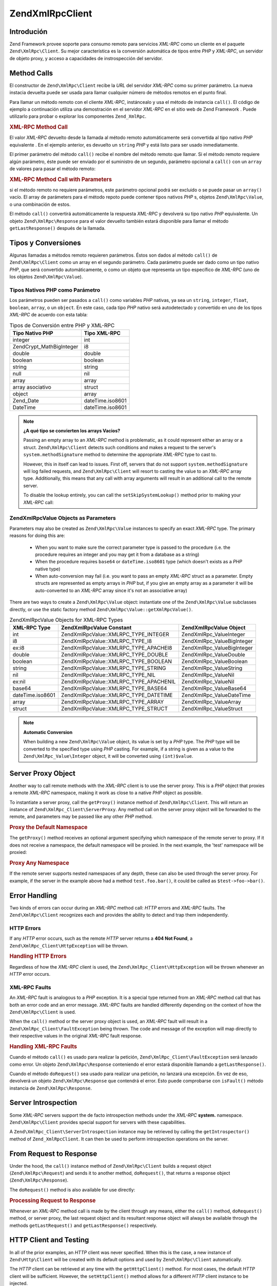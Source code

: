 .. EN-Revision: none
.. _zend.xmlrpc.client:

Zend\XmlRpc\Client
==================

.. _zend.xmlrpc.client.introduction:

Introdución
-----------

Zend Framework provee soporte para consumo remoto para servicios *XML-RPC* como un cliente en el paquete
``Zend\XmlRpc\Client``. Su mejor característica es la conversión automática de tipos entre *PHP* y *XML-RPC*, un
servidor de objeto proxy, y acceso a capacidades de instrospección del servidor.

.. _zend.xmlrpc.client.method-calls:

Method Calls
------------

El constructor de ``Zend\XmlRpc\Client`` recibe la *URL* del servidor *XML-RPC* como su primer parámetro. La nueva
instacia devuelta puede ser usada para llamar cualquier número de métodos remotos en el punto final.

Para llamar un método remoto con el cliente *XML-RPC*, instáncealo y usa el método de instancia ``call()``. El
código de ejemplo a continuación utiliza una demostración en el servidor *XML-RPC* en el sitio web de Zend
Framework . Puede utilizarlo para probar o explorar los componentes ``Zend_XmlRpc``.

.. _zend.xmlrpc.client.method-calls.example-1:

.. rubric:: XML-RPC Method Call

.. code-block:: php
   :linenos:

   $client = new Zend\XmlRpc\Client('http://framework.zend.com/xmlrpc');

   echo $client->call('test.sayHello');

   // hello

El valor *XML-RPC* devuelto desde la llamada al método remoto automáticamente será convertida al tipo nativo
*PHP* equivalente . En el ejemplo anterior, es devuelto un ``string`` *PHP* y está listo para ser usado
inmediatamente.

El primer parámetro del método ``call()`` recibe el nombre del método remoto que llamar. Si el método remoto
requiere algún parámetro, éste puede ser enviado por el suministro de un segundo, parámetro opcional a
``call()`` con un ``array`` de valores para pasar el método remoto:

.. _zend.xmlrpc.client.method-calls.example-2:

.. rubric:: XML-RPC Method Call with Parameters

.. code-block:: php
   :linenos:

   $client = new Zend\XmlRpc\Client('http://framework.zend.com/xmlrpc');

   $arg1 = 1.1;
   $arg2 = 'foo';

   $result = $client->call('test.sayHello', array($arg1, $arg2));

   // $result es un tipo nativo PHP

si el método remoto no requiere parámetros, este parámetro opcional podrá ser excluido o se puede pasar un
``array()`` vacío. El array de parámeters para el método repoto puede contener tipos nativos *PHP* s, objetos
``Zend\XmlRpc\Value``, o una combinación de estos.

El método ``call()`` convertirá automáticamente la respuesta *XML-RPC* y devolverá su tipo nativo *PHP*
equivalente. Un objeto ``Zend\XmlRpc\Response`` para el valor devuelto también estará disponible para llamar el
método ``getLastResponse()`` después de la llamada.

.. _zend.xmlrpc.value.parameters:

Tipos y Conversiones
--------------------

Algunas llamadas a métodos remoto requieren parámetros. Éstos son dados al método ``call()`` de
``Zend\XmlRpc\Client`` como un array en el segundo parámetro. Cada parámetro puede ser dado como un tipo nativo
*PHP*, que será convertido automáticamente, o como un objeto que representa un tipo específico de *XML-RPC* (uno
de los objetos ``Zend\XmlRpc\Value``).

.. _zend.xmlrpc.value.parameters.php-native:

Tipos Nativos PHP como Parámetro
^^^^^^^^^^^^^^^^^^^^^^^^^^^^^^^^

Los parámetros pueden ser pasados a ``call()`` como variables *PHP* nativas, ya sea un ``string``, ``integer``,
``float``, ``boolean``, ``array``, o un ``object``. En este caso, cada tipo *PHP* nativo será autodetectado y
convertido en uno de los tipos *XML-RPC* de acuerdo con esta tabla:

.. _zend.xmlrpc.value.parameters.php-native.table-1:

.. table:: Tipos de Conversión entre PHP y XML-RPC

   +--------------------------+----------------+
   |Tipo Nativo PHP           |Tipo XML-RPC    |
   +==========================+================+
   |integer                   |int             |
   +--------------------------+----------------+
   |Zend\Crypt_Math\BigInteger|i8              |
   +--------------------------+----------------+
   |double                    |double          |
   +--------------------------+----------------+
   |boolean                   |boolean         |
   +--------------------------+----------------+
   |string                    |string          |
   +--------------------------+----------------+
   |null                      |nil             |
   +--------------------------+----------------+
   |array                     |array           |
   +--------------------------+----------------+
   |array asociativo          |struct          |
   +--------------------------+----------------+
   |object                    |array           |
   +--------------------------+----------------+
   |Zend_Date                 |dateTime.iso8601|
   +--------------------------+----------------+
   |DateTime                  |dateTime.iso8601|
   +--------------------------+----------------+

.. note::

   **¿A qué tipo se convierten los arrays Vacios?**

   Passing an empty array to an *XML-RPC* method is problematic, as it could represent either an array or a struct.
   ``Zend\XmlRpc\Client`` detects such conditions and makes a request to the server's ``system.methodSignature``
   method to determine the appropriate *XML-RPC* type to cast to.

   However, this in itself can lead to issues. First off, servers that do not support ``system.methodSignature``
   will log failed requests, and ``Zend\XmlRpc\Client`` will resort to casting the value to an *XML-RPC* array
   type. Additionally, this means that any call with array arguments will result in an additional call to the
   remote server.

   To disable the lookup entirely, you can call the ``setSkipSystemLookup()`` method prior to making your *XML-RPC*
   call:

   .. code-block:: php
      :linenos:

      $client->setSkipSystemLookup(true);
      $result = $client->call('foo.bar', array(array()));

.. _zend.xmlrpc.value.parameters.xmlrpc-value:

Zend\XmlRpc\Value Objects as Parameters
^^^^^^^^^^^^^^^^^^^^^^^^^^^^^^^^^^^^^^^

Parameters may also be created as ``Zend\XmlRpc\Value`` instances to specify an exact *XML-RPC* type. The primary
reasons for doing this are:



   - When you want to make sure the correct parameter type is passed to the procedure (i.e. the procedure requires
     an integer and you may get it from a database as a string)

   - When the procedure requires ``base64`` or ``dateTime.iso8601`` type (which doesn't exists as a *PHP* native
     type)

   - When auto-conversion may fail (i.e. you want to pass an empty *XML-RPC* struct as a parameter. Empty structs
     are represented as empty arrays in *PHP* but, if you give an empty array as a parameter it will be
     auto-converted to an *XML-RPC* array since it's not an associative array)



There are two ways to create a ``Zend\XmlRpc\Value`` object: instantiate one of the ``Zend\XmlRpc\Value``
subclasses directly, or use the static factory method ``Zend\XmlRpc\Value::getXmlRpcValue()``.

.. _zend.xmlrpc.value.parameters.xmlrpc-value.table-1:

.. table:: Zend\XmlRpc\Value Objects for XML-RPC Types

   +----------------+----------------------------------------+----------------------------+
   |XML-RPC Type    |Zend\XmlRpc\Value Constant              |Zend\XmlRpc\Value Object    |
   +================+========================================+============================+
   |int             |Zend\XmlRpc\Value::XMLRPC_TYPE_INTEGER  |Zend\XmlRpc_Value\Integer   |
   +----------------+----------------------------------------+----------------------------+
   |i8              |Zend\XmlRpc\Value::XMLRPC_TYPE_I8       |Zend\XmlRpc_Value\BigInteger|
   +----------------+----------------------------------------+----------------------------+
   |ex:i8           |Zend\XmlRpc\Value::XMLRPC_TYPE_APACHEI8 |Zend\XmlRpc_Value\BigInteger|
   +----------------+----------------------------------------+----------------------------+
   |double          |Zend\XmlRpc\Value::XMLRPC_TYPE_DOUBLE   |Zend\XmlRpc_Value\Double    |
   +----------------+----------------------------------------+----------------------------+
   |boolean         |Zend\XmlRpc\Value::XMLRPC_TYPE_BOOLEAN  |Zend\XmlRpc_Value\Boolean   |
   +----------------+----------------------------------------+----------------------------+
   |string          |Zend\XmlRpc\Value::XMLRPC_TYPE_STRING   |Zend\XmlRpc_Value\String    |
   +----------------+----------------------------------------+----------------------------+
   |nil             |Zend\XmlRpc\Value::XMLRPC_TYPE_NIL      |Zend\XmlRpc_Value\Nil       |
   +----------------+----------------------------------------+----------------------------+
   |ex:nil          |Zend\XmlRpc\Value::XMLRPC_TYPE_APACHENIL|Zend\XmlRpc_Value\Nil       |
   +----------------+----------------------------------------+----------------------------+
   |base64          |Zend\XmlRpc\Value::XMLRPC_TYPE_BASE64   |Zend\XmlRpc_Value\Base64    |
   +----------------+----------------------------------------+----------------------------+
   |dateTime.iso8601|Zend\XmlRpc\Value::XMLRPC_TYPE_DATETIME |Zend\XmlRpc_Value\DateTime  |
   +----------------+----------------------------------------+----------------------------+
   |array           |Zend\XmlRpc\Value::XMLRPC_TYPE_ARRAY    |Zend\XmlRpc_Value\Array     |
   +----------------+----------------------------------------+----------------------------+
   |struct          |Zend\XmlRpc\Value::XMLRPC_TYPE_STRUCT   |Zend\XmlRpc_Value\Struct    |
   +----------------+----------------------------------------+----------------------------+

.. note::

   **Automatic Conversion**

   When building a new ``Zend\XmlRpc\Value`` object, its value is set by a *PHP* type. The *PHP* type will be
   converted to the specified type using *PHP* casting. For example, if a string is given as a value to the
   ``Zend\XmlRpc_Value\Integer`` object, it will be converted using ``(int)$value``.

.. _zend.xmlrpc.client.requests-and-responses:

Server Proxy Object
-------------------

Another way to call remote methods with the *XML-RPC* client is to use the server proxy. This is a *PHP* object
that proxies a remote *XML-RPC* namespace, making it work as close to a native *PHP* object as possible.

To instantiate a server proxy, call the ``getProxy()`` instance method of ``Zend\XmlRpc\Client``. This will return
an instance of ``Zend\XmlRpc_Client\ServerProxy``. Any method call on the server proxy object will be forwarded to
the remote, and parameters may be passed like any other *PHP* method.

.. _zend.xmlrpc.client.requests-and-responses.example-1:

.. rubric:: Proxy the Default Namespace

.. code-block:: php
   :linenos:

   $client = new Zend\XmlRpc\Client('http://framework.zend.com/xmlrpc');

   $service = $client->getProxy();           // Proxy the default namespace

   $hello = $service->test->sayHello(1, 2);  // test.Hello(1, 2) returns "hello"

The ``getProxy()`` method receives an optional argument specifying which namespace of the remote server to proxy.
If it does not receive a namespace, the default namespace will be proxied. In the next example, the 'test'
namespace will be proxied:

.. _zend.xmlrpc.client.requests-and-responses.example-2:

.. rubric:: Proxy Any Namespace

.. code-block:: php
   :linenos:

   $client = new Zend\XmlRpc\Client('http://framework.zend.com/xmlrpc');

   $test  = $client->getProxy('test');     // Proxy the "test" namespace

   $hello = $test->sayHello(1, 2);         // test.Hello(1,2) returns "hello"

If the remote server supports nested namespaces of any depth, these can also be used through the server proxy. For
example, if the server in the example above had a method ``test.foo.bar()``, it could be called as
``$test->foo->bar()``.

.. _zend.xmlrpc.client.error-handling:

Error Handling
--------------

Two kinds of errors can occur during an *XML-RPC* method call: *HTTP* errors and *XML-RPC* faults. The
``Zend\XmlRpc\Client`` recognizes each and provides the ability to detect and trap them independently.

.. _zend.xmlrpc.client.error-handling.http:

HTTP Errors
^^^^^^^^^^^

If any *HTTP* error occurs, such as the remote *HTTP* server returns a **404 Not Found**, a
``Zend\XmlRpc_Client\HttpException`` will be thrown.

.. _zend.xmlrpc.client.error-handling.http.example-1:

.. rubric:: Handling HTTP Errors

.. code-block:: php
   :linenos:

   $client = new Zend\XmlRpc\Client('http://foo/404');

   try {

       $client->call('bar', array($arg1, $arg2));

   } catch (Zend\XmlRpc_Client\HttpException $e) {

       // $e->getCode() returns 404
       // $e->getMessage() returns "Not Found"

   }

Regardless of how the *XML-RPC* client is used, the ``Zend\XmlRpc_Client\HttpException`` will be thrown whenever an
*HTTP* error occurs.

.. _zend.xmlrpc.client.error-handling.faults:

XML-RPC Faults
^^^^^^^^^^^^^^

An *XML-RPC* fault is analogous to a *PHP* exception. It is a special type returned from an *XML-RPC* method call
that has both an error code and an error message. *XML-RPC* faults are handled differently depending on the context
of how the ``Zend\XmlRpc\Client`` is used.

When the ``call()`` method or the server proxy object is used, an *XML-RPC* fault will result in a
``Zend\XmlRpc_Client\FaultException`` being thrown. The code and message of the exception will map directly to
their respective values in the original *XML-RPC* fault response.

.. _zend.xmlrpc.client.error-handling.faults.example-1:

.. rubric:: Handling XML-RPC Faults

.. code-block:: php
   :linenos:

   $client = new Zend\XmlRpc\Client('http://framework.zend.com/xmlrpc');

   try {

       $client->call('badMethod');

   } catch (Zend\XmlRpc_Client\FaultException $e) {

       // $e->getCode() returns 1
       // $e->getMessage() returns "Unknown method"

   }

Cuando el método ``call()`` es usado para realizar la petición, ``Zend\XmlRpc_Client\FaultException`` será
lanzado como error. Un objeto ``Zend\XmlRpc\Response`` conteniendo el error estará disponible llamando a
``getLastResponse()``.

Cuando el método ``doRequest()`` sea usado para realizar una petición, no lanzará una excepción. En vez de eso,
devolverá un objeto ``Zend\XmlRpc\Response`` que contendrá el error. Esto puede comprobarse con ``isFault()``
método instancia de ``Zend\XmlRpc\Response``.

.. _zend.xmlrpc.client.introspection:

Server Introspection
--------------------

Some *XML-RPC* servers support the de facto introspection methods under the *XML-RPC* **system.** namespace.
``Zend\XmlRpc\Client`` provides special support for servers with these capabilities.

A ``Zend\XmlRpc_Client\ServerIntrospection`` instance may be retrieved by calling the ``getIntrospector()`` method
of ``Zend_XmlRpcClient``. It can then be used to perform introspection operations on the server.

.. _zend.xmlrpc.client.request-to-response:

From Request to Response
------------------------

Under the hood, the ``call()`` instance method of ``Zend\XmlRpc\Client`` builds a request object
(``Zend\XmlRpc\Request``) and sends it to another method, ``doRequest()``, that returns a response object
(``Zend\XmlRpc\Response``).

The ``doRequest()`` method is also available for use directly:

.. _zend.xmlrpc.client.request-to-response.example-1:

.. rubric:: Processing Request to Response

.. code-block:: php
   :linenos:

   $client = new Zend\XmlRpc\Client('http://framework.zend.com/xmlrpc');

   $request = new Zend\XmlRpc\Request();
   $request->setMethod('test.sayHello');
   $request->setParams(array('foo', 'bar'));

   $client->doRequest($request);

   // $client->getLastRequest() returns instanceof Zend\XmlRpc\Request
   // $client->getLastResponse() returns instanceof Zend\XmlRpc\Response

Whenever an *XML-RPC* method call is made by the client through any means, either the ``call()`` method,
``doRequest()`` method, or server proxy, the last request object and its resultant response object will always be
available through the methods ``getLastRequest()`` and ``getLastResponse()`` respectively.

.. _zend.xmlrpc.client.http-client:

HTTP Client and Testing
-----------------------

In all of the prior examples, an *HTTP* client was never specified. When this is the case, a new instance of
``Zend\Http\Client`` will be created with its default options and used by ``Zend\XmlRpc\Client`` automatically.

The *HTTP* client can be retrieved at any time with the ``getHttpClient()`` method. For most cases, the default
*HTTP* client will be sufficient. However, the ``setHttpClient()`` method allows for a different *HTTP* client
instance to be injected.

The ``setHttpClient()`` is particularly useful for unit testing. When combined with the
``Zend\Http\Client\Adapter\Test``, remote services can be mocked out for testing. See the unit tests for
``Zend\XmlRpc\Client`` for examples of how to do this.


